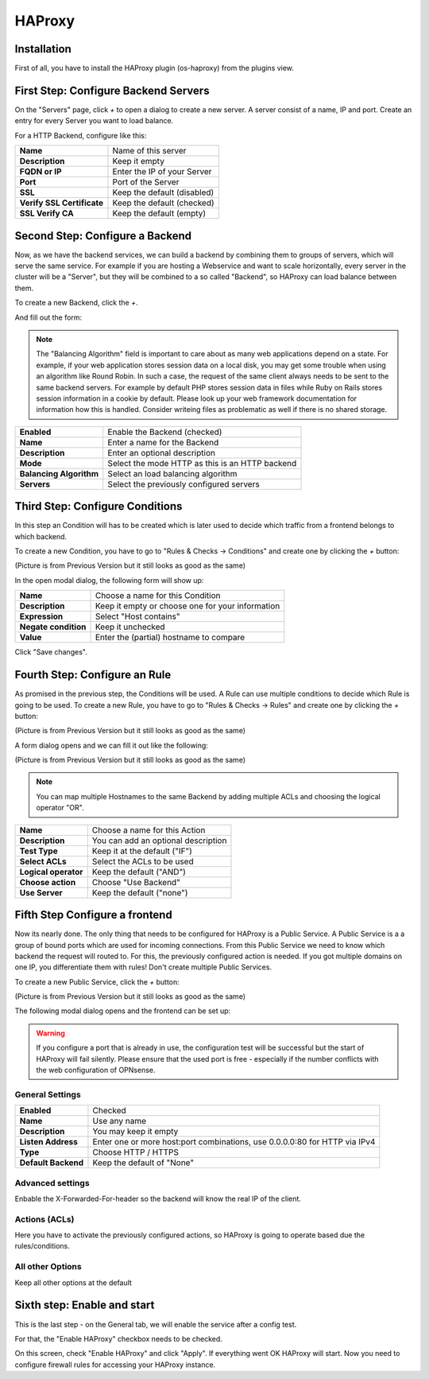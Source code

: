 =======
HAProxy
=======

------------
Installation
------------

First of all, you have to install the HAProxy plugin (os-haproxy) from the
plugins view.

.. image:: ../images/menu_plugins.png

-------------------------------------
First Step: Configure Backend Servers
-------------------------------------

.. image:: images/haproxy_servers.png

On the "Servers" page, click `+` to open a dialog to create a new server.
A server consist of a name, IP and port.
Create an entry for every Server you want to load balance.

.. image:: images/haproxy_edit_server.png

For a HTTP Backend, configure like this:

========================== ===========================
**Name**                   Name of this server
**Description**            Keep it empty
**FQDN or IP**             Enter the IP of your Server
**Port**                   Port of the Server
**SSL**                    Keep the default (disabled)
**Verify SSL Certificate** Keep the default (checked)
**SSL Verify CA**          Keep the default (empty)
========================== ===========================

--------------------------------
Second Step: Configure a Backend
--------------------------------

Now, as we have the backend services,
we can build a backend by combining them to groups of
servers, which will serve the same service.
For example if you are hosting a Webservice and want to
scale horizontally, every server in the cluster will be
a "Server", but they will be combined to a so called
"Backend", so HAProxy can load balance between them.

To create a new Backend, click the `+`.


.. image:: images/haproxy_backends.png

And fill out the form:

.. image:: images/haproxy_edit_backend.png

.. Note::
    The "Balancing Algorithm" field is important to care about as many
    web applications depend on a state.
    For example, if your web application stores session data on a local
    disk, you may get some trouble when using an algorithm like Round
    Robin. In such a case, the request of the same client always needs
    to be sent to the same backend servers.
    For example by default PHP stores session data in files while Ruby
    on Rails stores session information in a cookie by default.
    Please look up your web framework documentation for information how
    this is handled. Consider writeing files as problematic as well if
    there is no shared storage.

======================= ===============================================
**Enabled**             Enable the Backend (checked)
**Name**                Enter a name for the Backend
**Description**         Enter an optional description
**Mode**                Select the mode HTTP as this is an HTTP backend
**Balancing Algorithm** Select an load balancing algorithm
**Servers**             Select the previously configured servers
======================= ===============================================

--------------------------------
Third Step: Configure Conditions
--------------------------------

In this step an Condition will has to be created which is later used to decide
which traffic from a frontend belongs to which backend.

To create a new Condition, you have to go to "Rules & Checks -> Conditions" 
and create one by clicking the `+` button:

(Picture is from Previous Version but it still looks as good as the same)

.. image:: images/haproxy_acls.png

In the open modal dialog, the following form will show up:

.. image:: images/haproxy_edit_acl.png

==================== ================================================
**Name**             Choose a name for this Condition
**Description**      Keep it empty or choose one for your information
**Expression**       Select "Host contains"
**Negate condition** Keep it unchecked
**Value**            Enter the (partial) hostname to compare
==================== ================================================

Click "Save changes".

---------------------------------------
Fourth Step: Configure an Rule
---------------------------------------

As promised in the previous step, the Conditions will be used. 
A Rule can use multiple conditions to decide which Rule is going to be used.
To create a new Rule, you have to go to "Rules & Checks -> Rules" 
and create one by clicking the `+` button:

(Picture is from Previous Version but it still looks as good as the same)

.. image:: images/haproxy_actions.png

A form dialog opens and we can fill it out like the following:

(Picture is from Previous Version but it still looks as good as the same)

.. image:: images/haproxy_edit_action.png

.. Note::
    You can map multiple Hostnames to the same Backend by adding multiple
    ACLs and choosing the logical operator "OR".

==================== ===================================
**Name**             Choose a name for this Action
**Description**      You can add an optional description
**Test Type**        Keep it at the default ("IF")
**Select ACLs**      Select the ACLs to be used
**Logical operator** Keep the default ("AND")
**Choose action**    Choose "Use Backend"
**Use Server**       Keep the default ("none")
==================== ===================================

-------------------------------
Fifth Step Configure a frontend
-------------------------------

Now its nearly done. The only thing that needs to be configured for HAProxy
is a Public Service.
A Public Service is a a group of bound ports which are used for incoming connections.
From this Public Service we need to know which backend the request will routed to.
For this, the previously configured action is needed.
If you got multiple domains on one IP, you differentiate them with rules! 
Don't create multiple Public Services.

To create a new Public Service, click the `+` button:

(Picture is from Previous Version but it still looks as good as the same)

.. image:: images/haproxy_frontends.png

The following modal dialog opens and the frontend can be set up:

.. image:: images/haproxy_edit_frontend.png

.. Warning::
    If you configure a port that is already in use, the configuration test
    will be successful but the start of HAProxy will fail silently.
    Please ensure that the used port is free - especially if the number
    conflicts with the web configuration of OPNsense.

    
General Settings
================

=================== ===========================================================================
**Enabled**          Checked
**Name**             Use any name
**Description**      You may keep it empty
**Listen Address**   Enter one or more host:port combinations, use 0.0.0.0:80 for HTTP via IPv4
**Type**             Choose HTTP / HTTPS
**Default Backend**  Keep the default of "None"
=================== ===========================================================================

Advanced settings
=================

Enbable the X-Forwarded-For-header so the backend will know the real IP of
the client.

Actions (ACLs)
==============

Here you have to activate the previously configured actions, so HAProxy
is going to operate based due the rules/conditions.

All other Options
=================

Keep all other options at the default

----------------------------
Sixth step: Enable and start
----------------------------

This is the last step - on the General tab, we will enable the service
after a config test.

.. image:: images/haproxy_general.png

For that, the "Enable HAProxy" checkbox needs to be checked.

On this screen, check "Enable HAProxy" and click "Apply".
If everything went OK HAProxy will start.
Now you need to configure firewall rules for accessing your HAProxy instance.
